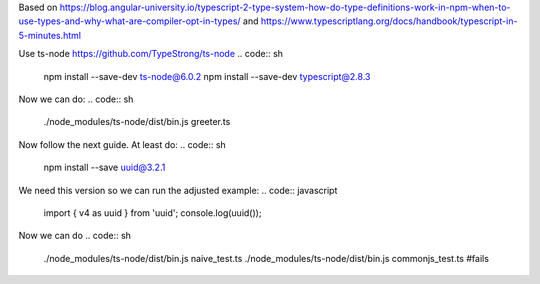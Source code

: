 Based on
https://blog.angular-university.io/typescript-2-type-system-how-do-type-definitions-work-in-npm-when-to-use-types-and-why-what-are-compiler-opt-in-types/
and
https://www.typescriptlang.org/docs/handbook/typescript-in-5-minutes.html

Use ts-node https://github.com/TypeStrong/ts-node
.. code:: sh
   npm install --save-dev ts-node@6.0.2
   npm install --save-dev typescript@2.8.3

Now we can do:
.. code:: sh
   ./node_modules/ts-node/dist/bin.js greeter.ts

Now follow the next guide. At least do:
.. code:: sh
   npm install --save uuid@3.2.1

We need this version so we can run the adjusted example:
.. code:: javascript
   import { v4 as uuid } from 'uuid';
   console.log(uuid());

Now we can do
.. code:: sh
   ./node_modules/ts-node/dist/bin.js naive_test.ts
   ./node_modules/ts-node/dist/bin.js commonjs_test.ts #fails
